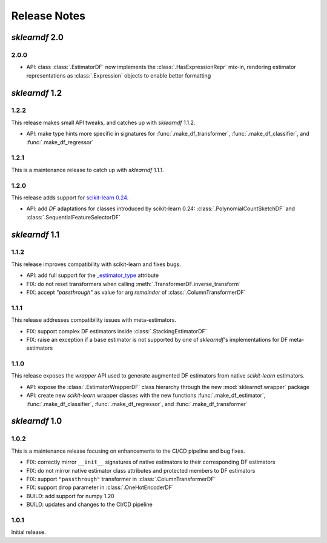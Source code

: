 Release Notes
=============

*sklearndf* 2.0
---------------

2.0.0
~~~~~

- API: class :class:`.EstimatorDF` now implements the :class:`.HasExpressionRepr`
  mix-in, rendering estimator representations as :class:`.Expression` objects
  to enable better formatting


*sklearndf* 1.2
---------------

1.2.2
~~~~~

This release makes small API tweaks, and catches up with *sklearndf* 1.1.2.

- API: make type hints more specific in signatures for
  :func:`.make_df_transformer`, :func:`.make_df_classifier`, and
  :func:`.make_df_regressor`


1.2.1
~~~~~

This is a maintenance release to catch up with *sklearndf* 1.1.1.


1.2.0
~~~~~

This release adds support for `scikit-learn 0.24 <https://scikit-learn.org/0.24/>`_.

- API: add `DF` adaptations for classes introduced by scikit-learn 0.24:
  :class:`.PolynomialCountSketchDF` and :class:`.SequentialFeatureSelectorDF`


*sklearndf* 1.1
---------------

1.1.2
~~~~~

This release improves compatibility with scikit-learn and fixes bugs.

- API: add full support for the
  `_estimator_type <https://scikit-learn.org/stable/glossary.html#term-_estimator_type>`__
  attribute
- FIX: do not reset transformers when calling :meth:`.TransformerDF.inverse_transform`
- FIX: accept `"passthrough"` as value for arg `remainder` of
  :class:`.ColumnTransformerDF`


1.1.1
~~~~~

This release addresses compatibility issues with meta-estimators.

- FIX: support complex DF estimators inside :class:`.StackingEstimatorDF`
- FIX: raise an exception if a base estimator is not supported by one of *sklearndf*'s
  implementations for DF meta-estimators


1.1.0
~~~~~

This release exposes the `wrapper` API used to generate augmented DF estimators from
native `scikit-learn` estimators.

- API: expose the :class:`.EstimatorWrapperDF` class hierarchy through the new
  :mod:`sklearndf.wrapper` package
- API: create new `scikit-learn` wrapper classes with the new functions
  :func:`.make_df_estimator`, :func:`.make_df_classifier`, :func:`.make_df_regressor`,
  and :func:`.make_df_transformer`


*sklearndf* 1.0
---------------

1.0.2
~~~~~

This is a maintenance release focusing on enhancements to the CI/CD pipeline and bug
fixes.

- FIX: correctly mirror ``__init__`` signatures of native estimators to their
  corresponding DF estimators
- FIX: do not mirror native estimator class attributes and protected members to
  DF estimators
- FIX: support ``"passthrough"`` transformer in :class:`.ColumnTransformerDF`
- FIX: support ``drop`` parameter in :class:`.OneHotEncoderDF`
- BUILD: add support for numpy 1.20
- BUILD: updates and changes to the CI/CD pipeline


1.0.1
~~~~~

Initial release.
